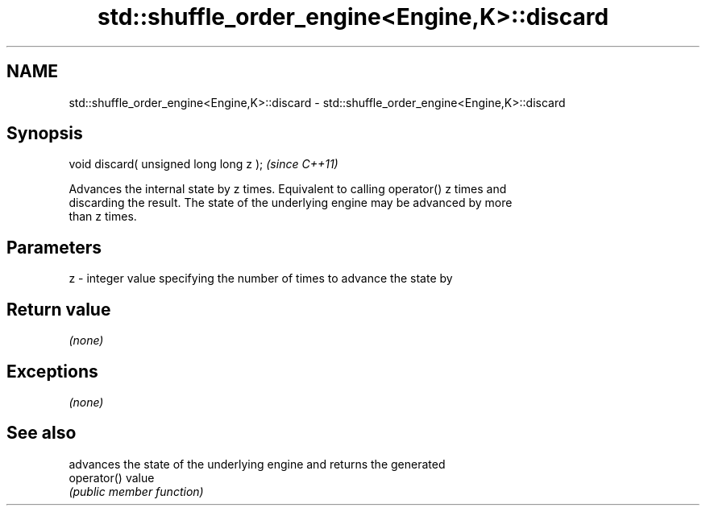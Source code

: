 .TH std::shuffle_order_engine<Engine,K>::discard 3 "2019.08.27" "http://cppreference.com" "C++ Standard Libary"
.SH NAME
std::shuffle_order_engine<Engine,K>::discard \- std::shuffle_order_engine<Engine,K>::discard

.SH Synopsis
   void discard( unsigned long long z );  \fI(since C++11)\fP

   Advances the internal state by z times. Equivalent to calling operator() z times and
   discarding the result. The state of the underlying engine may be advanced by more
   than z times.

.SH Parameters

   z - integer value specifying the number of times to advance the state by

.SH Return value

   \fI(none)\fP

.SH Exceptions

   \fI(none)\fP

.SH See also

              advances the state of the underlying engine and returns the generated
   operator() value
              \fI(public member function)\fP
